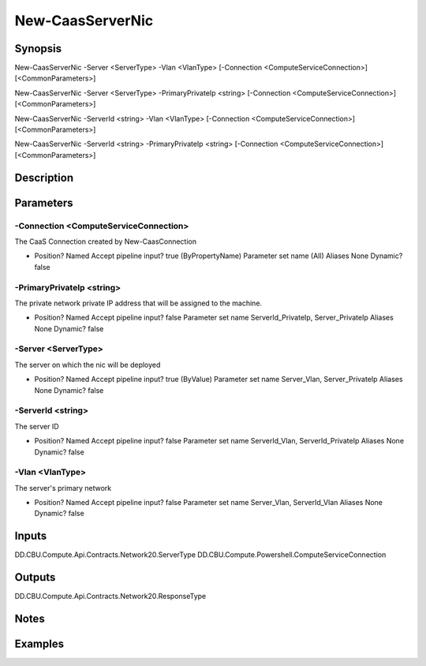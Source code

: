 ﻿
New-CaasServerNic
===================

Synopsis
--------

.. code-block:: powershell
    
    
New-CaasServerNic -Server <ServerType> -Vlan <VlanType> [-Connection <ComputeServiceConnection>] [<CommonParameters>]

New-CaasServerNic -Server <ServerType> -PrimaryPrivateIp <string> [-Connection <ComputeServiceConnection>] [<CommonParameters>]

New-CaasServerNic -ServerId <string> -Vlan <VlanType> [-Connection <ComputeServiceConnection>] [<CommonParameters>]

New-CaasServerNic -ServerId <string> -PrimaryPrivateIp <string> [-Connection <ComputeServiceConnection>] [<CommonParameters>]





Description
-----------



Parameters
----------




-Connection <ComputeServiceConnection>
~~~~~~~~~

The CaaS Connection created by New-CaasConnection

*     Position?                    Named     Accept pipeline input?       true (ByPropertyName)     Parameter set name           (All)     Aliases                      None     Dynamic?                     false





-PrimaryPrivateIp <string>
~~~~~~~~~

The private network private IP address that will be assigned to the machine.

*     Position?                    Named     Accept pipeline input?       false     Parameter set name           ServerId_PrivateIp, Server_PrivateIp     Aliases                      None     Dynamic?                     false





-Server <ServerType>
~~~~~~~~~

The server on which the nic will be deployed

*     Position?                    Named     Accept pipeline input?       true (ByValue)     Parameter set name           Server_Vlan, Server_PrivateIp     Aliases                      None     Dynamic?                     false





-ServerId <string>
~~~~~~~~~

The server ID

*     Position?                    Named     Accept pipeline input?       false     Parameter set name           ServerId_Vlan, ServerId_PrivateIp     Aliases                      None     Dynamic?                     false





-Vlan <VlanType>
~~~~~~~~~

The server's primary network

*     Position?                    Named     Accept pipeline input?       false     Parameter set name           Server_Vlan, ServerId_Vlan     Aliases                      None     Dynamic?                     false





Inputs
------

DD.CBU.Compute.Api.Contracts.Network20.ServerType
DD.CBU.Compute.Powershell.ComputeServiceConnection


Outputs
-------

DD.CBU.Compute.Api.Contracts.Network20.ResponseType


Notes
-----



Examples
---------


